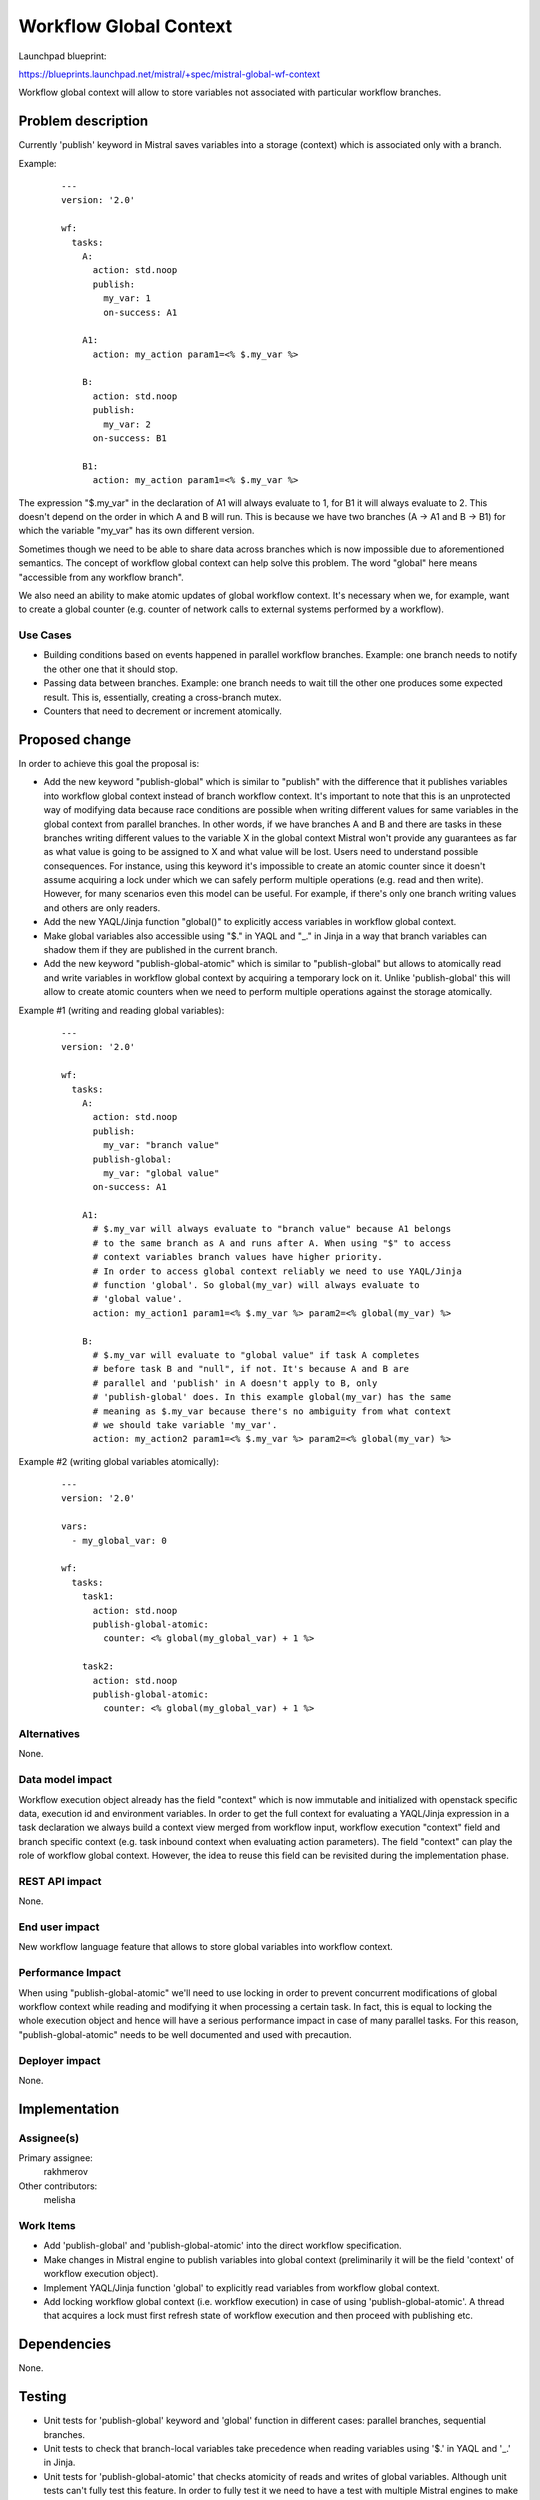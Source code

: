 ..
 This work is licensed under a Creative Commons Attribution 3.0 Unported
 License.

 http://creativecommons.org/licenses/by/3.0/legalcode

=======================
Workflow Global Context
=======================

Launchpad blueprint:

https://blueprints.launchpad.net/mistral/+spec/mistral-global-wf-context

Workflow global context will allow to store variables not associated with
particular workflow branches.

Problem description
===================

Currently 'publish' keyword in Mistral saves variables into a storage
(context) which is associated only with a branch.

Example:

 ::

   ---
   version: '2.0'

   wf:
     tasks:
       A:
         action: std.noop
         publish:
           my_var: 1
           on-success: A1

       A1:
         action: my_action param1=<% $.my_var %>

       B:
         action: std.noop
         publish:
           my_var: 2
         on-success: B1

       B1:
         action: my_action param1=<% $.my_var %>


The expression "$.my_var" in the declaration of A1 will always evaluate to 1,
for B1 it will always evaluate to 2. This doesn't depend on the order in which
A and B will run. This is because we have two branches (A -> A1 and B -> B1)
for which the variable "my_var" has its own different version.

Sometimes though we need to be able to share data across branches which is now
impossible due to aforementioned semantics.
The concept of workflow global context can help solve this problem. The word
"global" here means "accessible from any workflow branch".

We also need an ability to make atomic updates of global workflow context.
It's necessary when we, for example, want to create a global counter (e.g.
counter of network calls to external systems performed by a workflow).

Use Cases
---------

* Building conditions based on events happened in parallel workflow branches.
  Example: one branch needs to notify the other one that it should stop.
* Passing data between branches. Example: one branch needs to wait till the
  other one produces some expected result. This is, essentially, creating
  a cross-branch mutex.
* Counters that need to decrement or increment atomically.

Proposed change
===============

In order to achieve this goal the proposal is:

* Add the new keyword "publish-global" which is similar to "publish"
  with the difference that it publishes variables into workflow global
  context instead of branch workflow context. It's important to note
  that this is an unprotected way of modifying data because race
  conditions are possible when writing different values for same
  variables in the global context from parallel branches. In other
  words, if we have branches A and B and there are tasks in these
  branches writing different values to the variable X in the global
  context Mistral won't provide any guarantees as far as what value
  is going to be assigned to X and what value will be lost. Users need
  to understand possible consequences.
  For instance, using this keyword it's impossible to create an atomic
  counter since it doesn't assume acquiring a lock under which we can
  safely perform multiple operations (e.g. read and then write).
  However, for many scenarios even this model can be useful. For example,
  if there's only one branch writing values and others are only readers.
* Add the new YAQL/Jinja function "global()" to explicitly access
  variables in workflow global context.
* Make global variables also accessible using "$." in YAQL and "_." in
  Jinja in a way that branch variables can shadow them if they are
  published in the current branch.
* Add the new keyword "publish-global-atomic" which is similar to
  "publish-global" but allows to atomically read and write variables
  in workflow global context by acquiring a temporary lock on it.
  Unlike 'publish-global' this will allow to create atomic counters
  when we need to perform multiple operations against the storage
  atomically.

Example #1 (writing and reading global variables):

 ::

   ---
   version: '2.0'

   wf:
     tasks:
       A:
         action: std.noop
         publish:
           my_var: "branch value"
         publish-global:
           my_var: "global value"
         on-success: A1

       A1:
         # $.my_var will always evaluate to "branch value" because A1 belongs
         # to the same branch as A and runs after A. When using "$" to access
         # context variables branch values have higher priority.
         # In order to access global context reliably we need to use YAQL/Jinja
         # function 'global'. So global(my_var) will always evaluate to
         # 'global value'.
         action: my_action1 param1=<% $.my_var %> param2=<% global(my_var) %>

       B:
         # $.my_var will evaluate to "global value" if task A completes
         # before task B and "null", if not. It's because A and B are
         # parallel and 'publish' in A doesn't apply to B, only
         # 'publish-global' does. In this example global(my_var) has the same
         # meaning as $.my_var because there's no ambiguity from what context
         # we should take variable 'my_var'.
         action: my_action2 param1=<% $.my_var %> param2=<% global(my_var) %>


Example #2 (writing global variables atomically):

 ::

   ---
   version: '2.0'

   vars:
     - my_global_var: 0

   wf:
     tasks:
       task1:
         action: std.noop
         publish-global-atomic:
           counter: <% global(my_global_var) + 1 %>

       task2:
         action: std.noop
         publish-global-atomic:
           counter: <% global(my_global_var) + 1 %>


Alternatives
------------

None.

Data model impact
-----------------

Workflow execution object already has the field "context" which is now
immutable and initialized with openstack specific data, execution id and
environment variables. In order to get the full context for evaluating a
YAQL/Jinja expression in a task declaration we always build a context view
merged from workflow input, workflow execution "context" field and branch
specific context (e.g. task inbound context when evaluating action
parameters). The field "context" can play the role of workflow global
context. However, the idea to reuse this field can be revisited during
the implementation phase.

REST API impact
---------------

None.

End user impact
---------------

New workflow language feature that allows to store global variables into
workflow context.

Performance Impact
------------------

When using "publish-global-atomic" we'll need to use locking in order
to prevent concurrent modifications of global workflow context while
reading and modifying it when processing a certain task. In fact, this is
equal to locking the whole execution object and hence will have a serious
performance impact in case of many parallel tasks. For this reason,
"publish-global-atomic" needs to be well documented and used with
precaution.

Deployer impact
---------------

None.


Implementation
==============

Assignee(s)
-----------

Primary assignee:
  rakhmerov

Other contributors:
  melisha

Work Items
----------

* Add 'publish-global' and 'publish-global-atomic' into the direct workflow
  specification.
* Make changes in Mistral engine to publish variables into global context
  (preliminarily it will be the field 'context' of workflow execution object).
* Implement YAQL/Jinja function 'global' to explicitly read variables from
  workflow global context.
* Add locking workflow global context (i.e. workflow execution) in case of
  using 'publish-global-atomic'. A thread that acquires a lock must first
  refresh state of workflow execution and then proceed with publishing etc.

Dependencies
============

None.


Testing
=======

* Unit tests for 'publish-global' keyword and 'global' function in different
  cases: parallel branches, sequential branches.
* Unit tests to check that branch-local variables take precedence when
  reading variables using '$.' in YAQL and '_.' in Jinja.
* Unit tests for 'publish-global-atomic' that checks atomicity of reads and
  writes of global variables. Although unit tests can't fully test this
  feature. In order to fully test it we need to have a test with multiple
  Mistral engines to make sure we have concurrent access to workflow execution.

References
==========

None.
